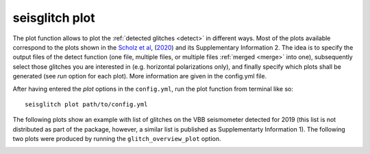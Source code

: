 .. _plot:

seisglitch plot
===============


The plot function allows to plot the :ref:`detected glitches <detect>` in different ways.
Most of the plots available correspond to the plots shown in the `Scholz et al`_, (2020_) and its Supplementary Information 2.
The idea is to specify the output files of the detect function (one file, multiple files, or multiple files :ref:`merged <merge>` into one),
subsequently select those glitches you are interested in (e.g. horizontal polarizations only), and finally specify 
which plots shall be generated (see `run` option for each plot).
More information are given in the config.yml file.

After having entered the `plot` options in the ``config.yml``,
run the plot function from terminal like so:
::

    seisglitch plot path/to/config.yml


The following plots show an example with list of glitches on the VBB seismometer detected for 2019
(this list is not distributed as part of the package, however, a similar list is published as Supplementarty Information 1).
The following two plots were produced by running the ``glitch_overview_plot`` option.


.. image:: _static/overview1.png
    :alt: glitch azimuth and incidence angles

.. image:: _static/overview2.png
    :alt: glitch sphre and histogram


.. _Scholz et al: https://www.essoar.org/doi/10.1002/essoar.10503314.2
.. _2020: https://www.essoar.org/doi/10.1002/essoar.10503314.2